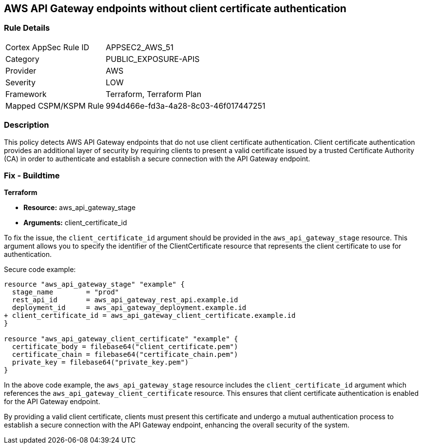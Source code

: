 == AWS API Gateway endpoints without client certificate authentication

=== Rule Details

[cols="1,3"]
|===
|Cortex AppSec Rule ID |APPSEC2_AWS_51
|Category |PUBLIC_EXPOSURE-APIS
|Provider |AWS
|Severity |LOW
|Framework |Terraform, Terraform Plan
|Mapped CSPM/KSPM Rule |994d466e-fd3a-4a28-8c03-46f017447251
|===


=== Description

This policy detects AWS API Gateway endpoints that do not use client certificate authentication. Client certificate authentication provides an additional layer of security by requiring clients to present a valid certificate issued by a trusted Certificate Authority (CA) in order to authenticate and establish a secure connection with the API Gateway endpoint.

=== Fix - Buildtime

*Terraform*

* *Resource:* aws_api_gateway_stage
* *Arguments:* client_certificate_id

To fix the issue, the `client_certificate_id` argument should be provided in the `aws_api_gateway_stage` resource. This argument allows you to specify the identifier of the ClientCertificate resource that represents the client certificate to use for authentication.

Secure code example:

[source,terraform]
----
resource "aws_api_gateway_stage" "example" {
  stage_name        = "prod"
  rest_api_id       = aws_api_gateway_rest_api.example.id
  deployment_id     = aws_api_gateway_deployment.example.id
+ client_certificate_id = aws_api_gateway_client_certificate.example.id
}

resource "aws_api_gateway_client_certificate" "example" {
  certificate_body = filebase64("client_certificate.pem")
  certificate_chain = filebase64("certificate_chain.pem")
  private_key = filebase64("private_key.pem")
}
----

In the above code example, the `aws_api_gateway_stage` resource includes the `client_certificate_id` argument which references the `aws_api_gateway_client_certificate` resource. This ensures that client certificate authentication is enabled for the API Gateway endpoint.

By providing a valid client certificate, clients must present this certificate and undergo a mutual authentication process to establish a secure connection with the API Gateway endpoint, enhancing the overall security of the system.